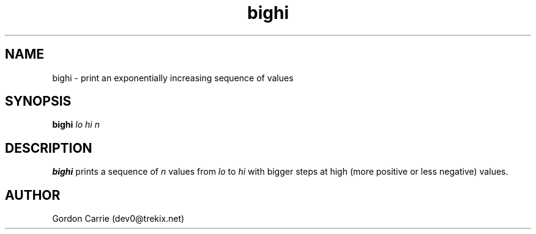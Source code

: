 .\" 
.\" Copyright (c) 2011, Gordon D. Carrie. All rights reserved.
.\" 
.\" Redistribution and use in source and binary forms, with or without
.\" modification, are permitted provided that the following conditions
.\" are met:
.\" 
.\"     * Redistributions of source code must retain the above copyright
.\"     notice, this list of conditions and the following disclaimer.
.\"     * Redistributions in binary form must reproduce the above copyright
.\"     notice, this list of conditions and the following disclaimer in the
.\"     documentation and/or other materials provided with the distribution.
.\" 
.\" THIS SOFTWARE IS PROVIDED BY THE COPYRIGHT HOLDERS AND CONTRIBUTORS
.\" "AS IS" AND ANY EXPRESS OR IMPLIED WARRANTIES, INCLUDING, BUT NOT
.\" LIMITED TO, THE IMPLIED WARRANTIES OF MERCHANTABILITY AND FITNESS FOR
.\" A PARTICULAR PURPOSE ARE DISCLAIMED. IN NO EVENT SHALL THE COPYRIGHT
.\" HOLDER OR CONTRIBUTORS BE LIABLE FOR ANY DIRECT, INDIRECT, INCIDENTAL,
.\" SPECIAL, EXEMPLARY, OR CONSEQUENTIAL DAMAGES (INCLUDING, BUT NOT LIMITED
.\" TO, PROCUREMENT OF SUBSTITUTE GOODS OR SERVICES; LOSS OF USE, DATA, OR
.\" PROFITS; OR BUSINESS INTERRUPTION) HOWEVER CAUSED AND ON ANY THEORY OF
.\" LIABILITY, WHETHER IN CONTRACT, STRICT LIABILITY, OR TORT (INCLUDING
.\" NEGLIGENCE OR OTHERWISE) ARISING IN ANY WAY OUT OF THE USE OF THIS
.\" SOFTWARE, EVEN IF ADVISED OF THE POSSIBILITY OF SUCH DAMAGE.
.\" 
.\" Please address questions and feedback to dev0@trekix.net
.\" 
.\" $Revision: 1.3 $ $Date: 2011/11/28 16:43:52 $
.\"
.TH bighi 1 "Print a sequence of values"
.SH NAME
bighi \- print an exponentially increasing sequence of values
.SH SYNOPSIS
\fBbighi\fP \fIlo\fP \fIhi\fP \fIn\fP
.SH DESCRIPTION
\fBbighi\fP prints a sequence of \fIn\fP values from \fIlo\fP to \fIhi\fP with
bigger steps at high (more positive or less negative) values.
.SH AUTHOR
Gordon Carrie (dev0@trekix.net)
